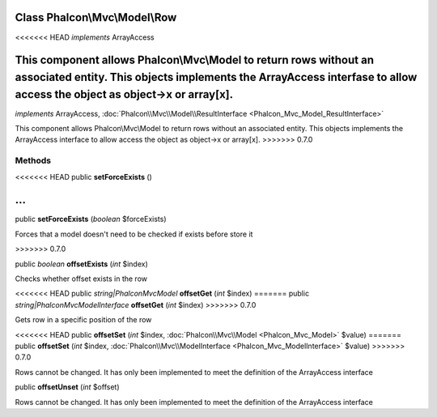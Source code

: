 Class **Phalcon\\Mvc\\Model\\Row**
==================================

<<<<<<< HEAD
*implements* ArrayAccess

This component allows Phalcon\\Mvc\\Model to return rows without an associated entity. This objects implements the ArrayAccess interfase to allow access the object as object->x or array[x].
=======
*implements* ArrayAccess, :doc:`Phalcon\\Mvc\\Model\\ResultInterface <Phalcon_Mvc_Model_ResultInterface>`

This component allows Phalcon\\Mvc\\Model to return rows without an associated entity. This objects implements the ArrayAccess interface to allow access the object as object->x or array[x].
>>>>>>> 0.7.0


Methods
---------

<<<<<<< HEAD
public  **setForceExists** ()

...
=======
public  **setForceExists** (*boolean* $forceExists)

Forces that a model doesn't need to be checked if exists before store it

>>>>>>> 0.7.0


public *boolean*  **offsetExists** (*int* $index)

Checks whether offset exists in the row



<<<<<<< HEAD
public *string|Phalcon\Mvc\Model*  **offsetGet** (*int* $index)
=======
public *string|Phalcon\Mvc\ModelInterface*  **offsetGet** (*int* $index)
>>>>>>> 0.7.0

Gets row in a specific position of the row



<<<<<<< HEAD
public  **offsetSet** (*int* $index, :doc:`Phalcon\\Mvc\\Model <Phalcon_Mvc_Model>` $value)
=======
public  **offsetSet** (*int* $index, :doc:`Phalcon\\Mvc\\ModelInterface <Phalcon_Mvc_ModelInterface>` $value)
>>>>>>> 0.7.0

Rows cannot be changed. It has only been implemented to meet the definition of the ArrayAccess interface



public  **offsetUnset** (*int* $offset)

Rows cannot be changed. It has only been implemented to meet the definition of the ArrayAccess interface



